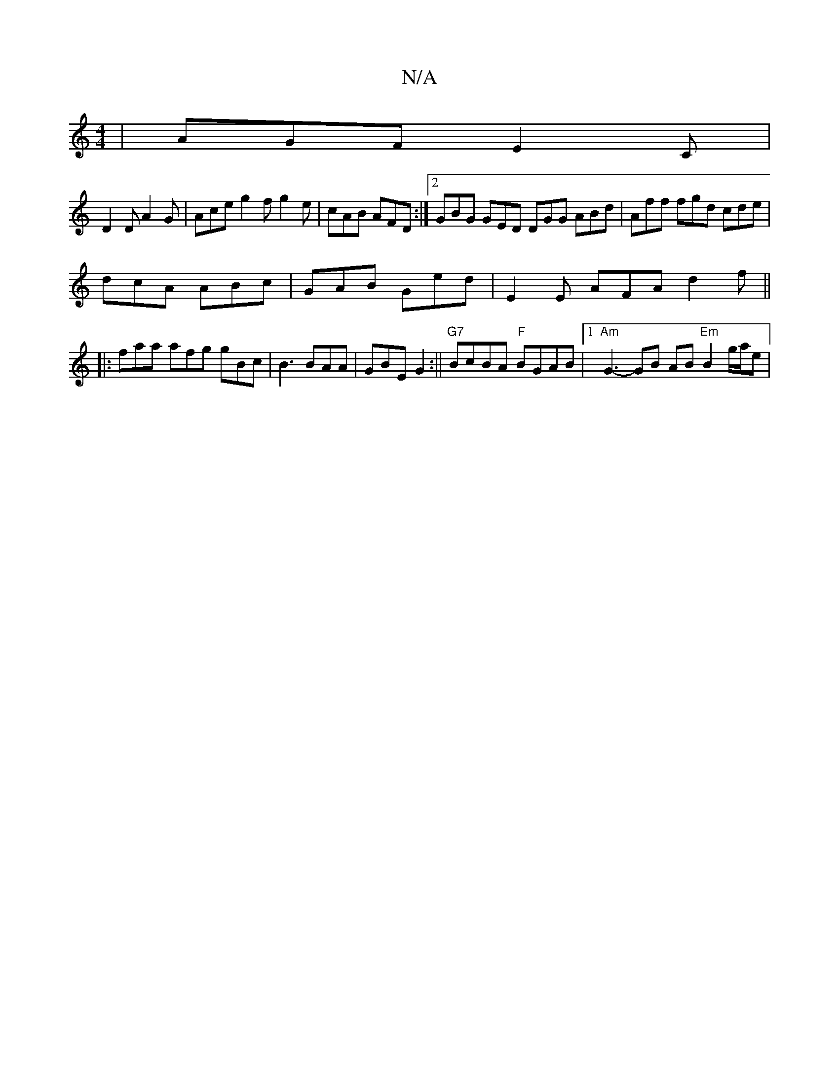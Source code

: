 X:1
T:N/A
M:4/4
R:N/A
K:Cmajor
3 | AGF E2C |
D2D A2G | Ace g2 f g2e | cAB AFD :|2 GBG GED DGG ABd | Aff fgd cde |
dcA ABc | GAB Ged | E2E AFA d2f ||
|: faa afg gBc | B3 BAA | GBE G2 :||"G7"BcBA "F"BGAB|1 "Am"G3-GB AB "Em"B2 g/a/e |